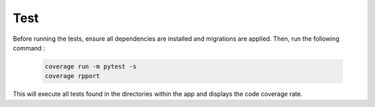Test
====


Before running the tests, ensure all dependencies are installed and migrations are applied. Then, run the following command :

   .. code-block:: bash

        coverage run -m pytest -s
        coverage rpport

This will execute all tests found in the directories within the app and displays the code coverage rate.
